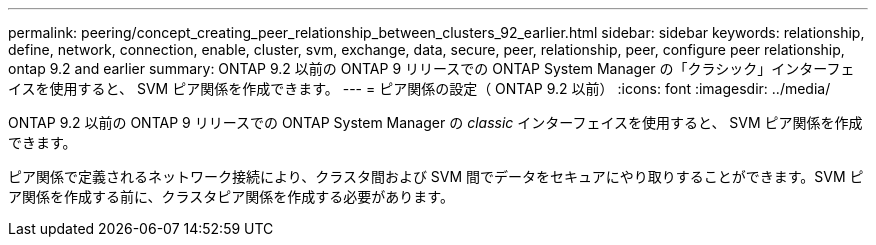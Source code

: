 ---
permalink: peering/concept_creating_peer_relationship_between_clusters_92_earlier.html 
sidebar: sidebar 
keywords: relationship, define, network, connection, enable, cluster, svm, exchange, data, secure, peer, relationship, peer, configure peer relationship, ontap 9.2 and earlier 
summary: ONTAP 9.2 以前の ONTAP 9 リリースでの ONTAP System Manager の「クラシック」インターフェイスを使用すると、 SVM ピア関係を作成できます。 
---
= ピア関係の設定（ ONTAP 9.2 以前）
:icons: font
:imagesdir: ../media/


[role="lead"]
ONTAP 9.2 以前の ONTAP 9 リリースでの ONTAP System Manager の _classic_ インターフェイスを使用すると、 SVM ピア関係を作成できます。

ピア関係で定義されるネットワーク接続により、クラスタ間および SVM 間でデータをセキュアにやり取りすることができます。SVM ピア関係を作成する前に、クラスタピア関係を作成する必要があります。
